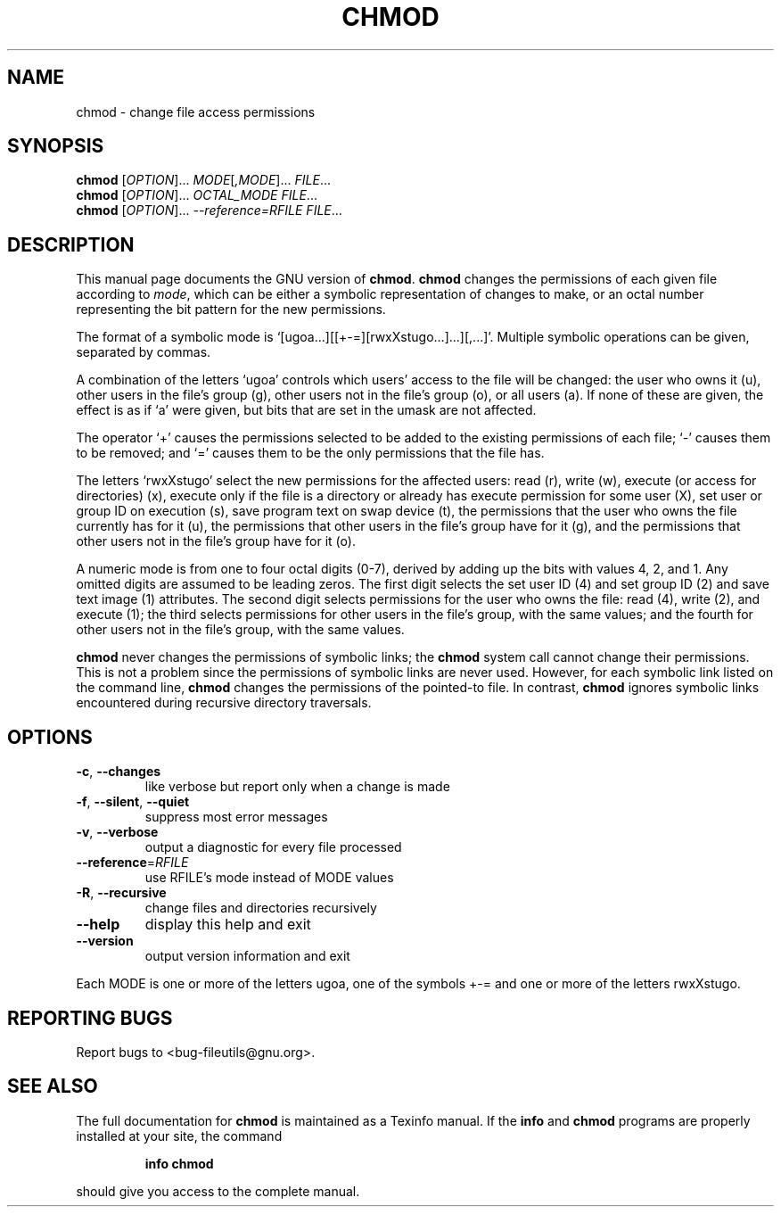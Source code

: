 ." DO NOT MODIFY THIS FILE!  It was generated by help2man 1.5.1.2.
.TH CHMOD 1 "November 1998" "GNU fileutils 4.0" "FSF"
.SH NAME
chmod \- change file access permissions
.SH SYNOPSIS
.B chmod
[\fIOPTION\fR]...\fI MODE\fR[\fI,MODE\fR]...\fI FILE\fR...
.br
.B chmod
[\fIOPTION\fR]...\fI OCTAL_MODE FILE\fR...
.br
.B chmod
[\fIOPTION\fR]...\fI --reference=RFILE FILE\fR...
.SH DESCRIPTION
.PP
This manual page
documents the GNU version of
.BR chmod .
.B chmod
changes the permissions of each given file according to
.IR mode ,
which can be either a symbolic representation of changes to make, or
an octal number representing the bit pattern for the new permissions.
.PP
The format of a symbolic mode is
`[ugoa...][[+-=][rwxXstugo...]...][,...]'.  Multiple symbolic
operations can be given, separated by commas.
.PP
A combination of the letters `ugoa' controls which users' access to
the file will be changed: the user who owns it (u), other users in the
file's group (g), other users not in the file's group (o), or all
users (a).  If none of these are given, the effect is as if `a' were
given, but bits that are set in the umask are not affected.
.PP
The operator `+' causes the permissions selected to be added to the
existing permissions of each file; `-' causes them to be removed; and
`=' causes them to be the only permissions that the file has.
.PP
The letters `rwxXstugo' select the new permissions for the affected
users: read (r), write (w), execute (or access for directories) (x),
execute only if the file is a directory or already has execute
permission for some user (X), set user or group ID on execution (s),
save program text on swap device (t), the permissions that the user
who owns the file currently has for it (u), the permissions that other
users in the file's group have for it (g), and the permissions that
other users not in the file's group have for it (o).
.PP
A numeric mode is from one to four octal digits (0-7), derived by
adding up the bits with values 4, 2, and 1.  Any omitted digits are
assumed to be leading zeros.  The first digit selects the set user ID
(4) and set group ID (2) and save text image (1) attributes.  The
second digit selects permissions for the user who owns the file: read
(4), write (2), and execute (1); the third selects permissions for
other users in the file's group, with the same values; and the fourth
for other users not in the file's group, with the same values.
.PP
.B chmod
never changes the permissions of symbolic links; the
.B chmod
system call cannot change their permissions.  This is not a problem
since the permissions of symbolic links are never used.
However, for each symbolic link listed on the command line,
.B chmod
changes the permissions of the pointed-to file.
In contrast,
.B chmod
ignores symbolic links encountered during recursive directory
traversals.
.SH OPTIONS
.TP
\fB\-c\fR, \fB\-\-changes\fR
like verbose but report only when a change is made
.TP
\fB\-f\fR, \fB\-\-silent\fR, \fB\-\-quiet\fR
suppress most error messages
.TP
\fB\-v\fR, \fB\-\-verbose\fR
output a diagnostic for every file processed
.TP
\fB\-\-reference\fR=\fIRFILE\fR
use RFILE's mode instead of MODE values
.TP
\fB\-R\fR, \fB\-\-recursive\fR
change files and directories recursively
.TP
\fB\-\-help\fR
display this help and exit
.TP
\fB\-\-version\fR
output version information and exit
.PP
Each MODE is one or more of the letters ugoa, one of the symbols +-= and
one or more of the letters rwxXstugo.
.SH "REPORTING BUGS"
Report bugs to <bug-fileutils@gnu.org>.
.SH "SEE ALSO"
The full documentation for
.B chmod
is maintained as a Texinfo manual.  If the
.B info
and
.B chmod
programs are properly installed at your site, the command
.IP
.B info chmod
.PP
should give you access to the complete manual.
